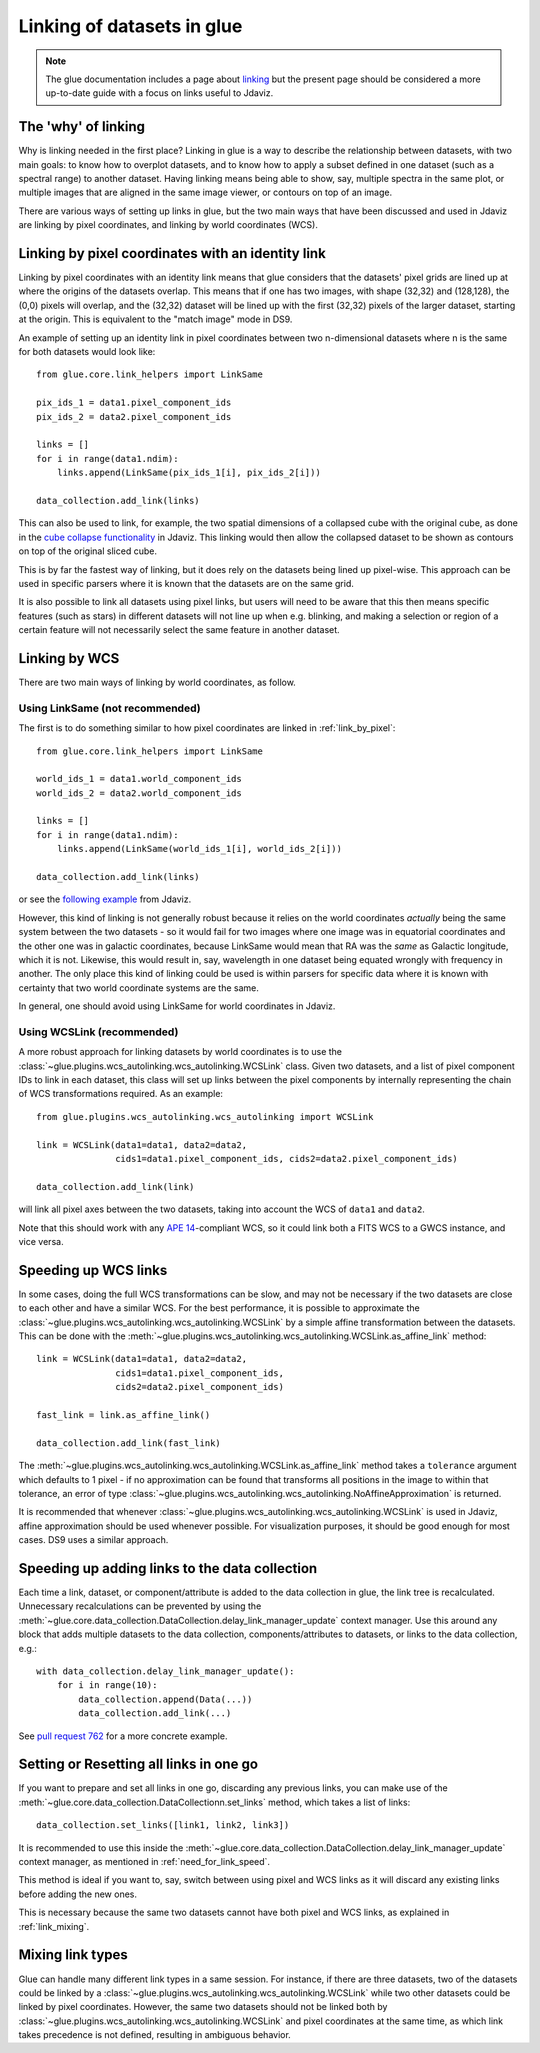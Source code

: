 ***************************
Linking of datasets in glue
***************************

.. note:: The glue documentation includes a page about
          `linking <http://docs.glueviz.org/en/stable/developer_guide/linking.html>`_ but
          the present page should be considered a
          more up-to-date guide with a focus on links useful to Jdaviz.

The 'why' of linking
====================

Why is linking needed in the first place? Linking in glue is a way
to describe the relationship between datasets, with two main goals: to know how
to overplot datasets, and to know how to apply a subset defined in one dataset
(such as a spectral range) to another dataset. Having linking means being able
to show, say, multiple spectra in the same plot, or multiple images that are
aligned in the same image viewer, or contours on top of an image.

There are various ways of setting up links in glue, but the two main ways that
have been discussed and used in Jdaviz are linking by pixel coordinates, and
linking by world coordinates (WCS).

.. _link_by_pixel:

Linking by pixel coordinates with an identity link
==================================================

Linking by pixel coordinates with an identity link means that glue
considers that the datasets' pixel grids are lined up at where the origins of the
datasets overlap. This means that if one has two images, with shape (32,32) and
(128,128), the (0,0) pixels will overlap, and the (32,32) dataset will be lined
up with the first (32,32) pixels of the larger dataset, starting at the origin.
This is equivalent to the "match image" mode in DS9.

An example of setting up an identity link in pixel coordinates between two
n-dimensional datasets where n is the same for both datasets would look like::

    from glue.core.link_helpers import LinkSame

    pix_ids_1 = data1.pixel_component_ids
    pix_ids_2 = data2.pixel_component_ids

    links = []
    for i in range(data1.ndim):
        links.append(LinkSame(pix_ids_1[i], pix_ids_2[i]))

    data_collection.add_link(links)

This can also be used to link, for example, the two spatial dimensions of a
collapsed cube with the original cube, as done in the `cube collapse
functionality <https://github.com/spacetelescope/jdaviz/blob/0553aca6c2e9530d8dff74088e877fc9593c2d3c/jdaviz/configs/default/plugins/collapse/collapse.py#L146-L152>`_
in Jdaviz. This linking would then allow the collapsed dataset to be shown
as contours on top of the original sliced cube.

This is by far the fastest way of linking, but it does rely on the datasets
being lined up pixel-wise. This approach can be used in specific
parsers where it is known that the datasets are on the same grid.

It is also possible to link all datasets using pixel links, but users will
need to be aware that this then means specific features (such as stars) in
different datasets will not line up when e.g. blinking, and making a selection
or region of a certain feature will not necessarily select the same feature
in another dataset.

.. _link_by_wcs:

Linking by WCS
==============

There are two main ways of linking by world coordinates, as follow.

Using LinkSame (not recommended)
--------------------------------

The first is to do something similar to how pixel coordinates are linked in :ref:`link_by_pixel`::

    from glue.core.link_helpers import LinkSame

    world_ids_1 = data1.world_component_ids
    world_ids_2 = data2.world_component_ids

    links = []
    for i in range(data1.ndim):
        links.append(LinkSame(world_ids_1[i], world_ids_2[i]))

    data_collection.add_link(links)

or see the `following example <https://github.com/spacetelescope/jdaviz/blob/d296c6312b020897034e9dd1fc58c84a2559efa5/jdaviz/app.py#L241-L260>`_
from Jdaviz.

However, this kind of linking is not generally robust because it relies on the
world coordinates *actually* being the same system between the two datasets - so it
would fail for two images where one image was in equatorial coordinates and the
other one was in galactic coordinates, because LinkSame would mean that RA was
the *same* as Galactic longitude, which it is not. Likewise, this would result
in, say, wavelength in one dataset being equated wrongly with frequency in another. The
only place this kind of linking could be used is within parsers for specific
data where it is known with certainty that two world coordinate systems are the same.

In general, one should avoid using LinkSame for world coordinates in Jdaviz.

Using WCSLink (recommended)
---------------------------

A more robust approach for linking datasets by world coordinates is to use the
:class:`~glue.plugins.wcs_autolinking.wcs_autolinking.WCSLink` class. Given two
datasets, and a list of pixel component IDs to link in each dataset, this class
will set up links between the pixel components by internally representing the
chain of WCS transformations required. As an example::

    from glue.plugins.wcs_autolinking.wcs_autolinking import WCSLink

    link = WCSLink(data1=data1, data2=data2,
                   cids1=data1.pixel_component_ids, cids2=data2.pixel_component_ids)

    data_collection.add_link(link)

will link all pixel axes between the two datasets, taking into account the WCS
of ``data1`` and ``data2``.

Note that this should work with any `APE 14 <https://github.com/astropy/astropy-APEs/blob/main/APE14.rst>`_-compliant WCS, so it could link
both a FITS WCS to a GWCS instance, and vice versa.

Speeding up WCS links
=====================

In some cases, doing the full WCS transformations can be slow, and may not be
necessary if the two datasets are close to each other and have a similar WCS.
For the best performance, it is possible to approximate the
:class:`~glue.plugins.wcs_autolinking.wcs_autolinking.WCSLink` by a simple affine
transformation between the datasets. This can be done with the
:meth:`~glue.plugins.wcs_autolinking.wcs_autolinking.WCSLink.as_affine_link` method::

    link = WCSLink(data1=data1, data2=data2,
                   cids1=data1.pixel_component_ids,
                   cids2=data2.pixel_component_ids)

    fast_link = link.as_affine_link()

    data_collection.add_link(fast_link)

The :meth:`~glue.plugins.wcs_autolinking.wcs_autolinking.WCSLink.as_affine_link`
method takes a ``tolerance`` argument which defaults to 1 pixel - if no
approximation can be found that transforms all positions in the image to within
that tolerance, an error of type :class:`~glue.plugins.wcs_autolinking.wcs_autolinking.NoAffineApproximation` is returned.

It is recommended that whenever :class:`~glue.plugins.wcs_autolinking.wcs_autolinking.WCSLink` is used
in Jdaviz, affine approximation should be used whenever possible.
For visualization purposes, it should be good enough for most cases.
DS9 uses a similar approach.

.. _need_for_link_speed:

Speeding up adding links to the data collection
===============================================

Each time a link, dataset, or component/attribute is added to the data
collection in glue, the link tree is recalculated. Unnecessary recalculations can be prevented by
using the
:meth:`~glue.core.data_collection.DataCollection.delay_link_manager_update`
context manager. Use this around any block that adds multiple datasets to the
data collection, components/attributes to datasets, or links to the data
collection, e.g.::

    with data_collection.delay_link_manager_update():
        for i in range(10):
            data_collection.append(Data(...))
            data_collection.add_link(...)

See `pull request 762 <https://github.com/spacetelescope/jdaviz/pull/762>`_ for a more concrete example.

Setting or Resetting all links in one go
========================================

If you want to prepare and set all links in one go, discarding any previous links,
you can make use of the :meth:`~glue.core.data_collection.DataCollectionn.set_links`
method, which takes a list of links::

    data_collection.set_links([link1, link2, link3])

It is recommended to use this inside the
:meth:`~glue.core.data_collection.DataCollection.delay_link_manager_update`
context manager, as mentioned in :ref:`need_for_link_speed`.

This method is ideal if you want to, say, switch between using pixel and WCS links
as it will discard any existing links before adding the new ones.

This is necessary because the same two datasets cannot have both
pixel and WCS links, as explained in :ref:`link_mixing`.

.. _link_mixing:

Mixing link types
=================

Glue can handle many different link types in a same session. For instance, if
there are three datasets, two of the datasets could be linked by a
:class:`~glue.plugins.wcs_autolinking.wcs_autolinking.WCSLink` while two other
datasets could be linked by pixel coordinates. However, the same two datasets
should not be linked both by :class:`~glue.plugins.wcs_autolinking.wcs_autolinking.WCSLink`
and pixel coordinates at the same time, as which link takes precedence is not
defined, resulting in ambiguous behavior.
